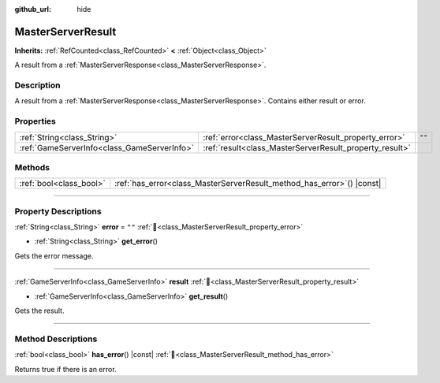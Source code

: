 :github_url: hide

.. DO NOT EDIT THIS FILE!!!
.. Generated automatically from Godot engine sources.
.. Generator: https://github.com/blazium-engine/blazium/tree/4.3/doc/tools/make_rst.py.
.. XML source: https://github.com/blazium-engine/blazium/tree/4.3/modules/blazium_sdk/doc_classes/MasterServerResult.xml.

.. _class_MasterServerResult:

MasterServerResult
==================

**Inherits:** :ref:`RefCounted<class_RefCounted>` **<** :ref:`Object<class_Object>`

A result from a :ref:`MasterServerResponse<class_MasterServerResponse>`.

.. rst-class:: classref-introduction-group

Description
-----------

A result from a :ref:`MasterServerResponse<class_MasterServerResponse>`. Contains either result or error.

.. rst-class:: classref-reftable-group

Properties
----------

.. table::
   :widths: auto

   +---------------------------------------------+---------------------------------------------------------+--------+
   | :ref:`String<class_String>`                 | :ref:`error<class_MasterServerResult_property_error>`   | ``""`` |
   +---------------------------------------------+---------------------------------------------------------+--------+
   | :ref:`GameServerInfo<class_GameServerInfo>` | :ref:`result<class_MasterServerResult_property_result>` |        |
   +---------------------------------------------+---------------------------------------------------------+--------+

.. rst-class:: classref-reftable-group

Methods
-------

.. table::
   :widths: auto

   +-------------------------+---------------------------------------------------------------------------+
   | :ref:`bool<class_bool>` | :ref:`has_error<class_MasterServerResult_method_has_error>`\ (\ ) |const| |
   +-------------------------+---------------------------------------------------------------------------+

.. rst-class:: classref-section-separator

----

.. rst-class:: classref-descriptions-group

Property Descriptions
---------------------

.. _class_MasterServerResult_property_error:

.. rst-class:: classref-property

:ref:`String<class_String>` **error** = ``""`` :ref:`🔗<class_MasterServerResult_property_error>`

.. rst-class:: classref-property-setget

- :ref:`String<class_String>` **get_error**\ (\ )

Gets the error message.

.. rst-class:: classref-item-separator

----

.. _class_MasterServerResult_property_result:

.. rst-class:: classref-property

:ref:`GameServerInfo<class_GameServerInfo>` **result** :ref:`🔗<class_MasterServerResult_property_result>`

.. rst-class:: classref-property-setget

- :ref:`GameServerInfo<class_GameServerInfo>` **get_result**\ (\ )

Gets the result.

.. rst-class:: classref-section-separator

----

.. rst-class:: classref-descriptions-group

Method Descriptions
-------------------

.. _class_MasterServerResult_method_has_error:

.. rst-class:: classref-method

:ref:`bool<class_bool>` **has_error**\ (\ ) |const| :ref:`🔗<class_MasterServerResult_method_has_error>`

Returns true if there is an error.

.. |virtual| replace:: :abbr:`virtual (This method should typically be overridden by the user to have any effect.)`
.. |const| replace:: :abbr:`const (This method has no side effects. It doesn't modify any of the instance's member variables.)`
.. |vararg| replace:: :abbr:`vararg (This method accepts any number of arguments after the ones described here.)`
.. |constructor| replace:: :abbr:`constructor (This method is used to construct a type.)`
.. |static| replace:: :abbr:`static (This method doesn't need an instance to be called, so it can be called directly using the class name.)`
.. |operator| replace:: :abbr:`operator (This method describes a valid operator to use with this type as left-hand operand.)`
.. |bitfield| replace:: :abbr:`BitField (This value is an integer composed as a bitmask of the following flags.)`
.. |void| replace:: :abbr:`void (No return value.)`
